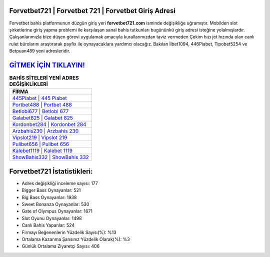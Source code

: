 ﻿Forvetbet721 | Forvetbet 721 | Forvetbet Giriş Adresi
===================================

.. image:: images/forvetbet-giris.jpg
   :width: 600
   
Forvetbet bahis platformunun düzgün giriş yeri **forvetbet721.com** isminde değişikliğe uğramıştır. Mobilden slot şirketlerine giriş yapma problemi ile karşılaşan sanal bahis tutkunları bugününkü giriş adresi isteğine yolalmışlardır. Çalışanlarımızla bize düşen görevi uygulamak amacıyla kurallarımızdan taviz vermeden Çekim hızı jet hızında olan canlı rulet bürolarını araştırarak payfix ile oynayacaklara yardımcı olacağız. Bakılan İlbet1094, 446Piabet, Tipobet5254 ve Betpuan489 yeni adresleridir.

`GİTMEK İÇİN TIKLAYIN! <https://cutt.ly/QwVVg2Vk>`_
==============

.. list-table:: **BAHİS SİTELERİ YENİ ADRES DEĞİŞİKLİKLERİ**
   :widths: 100
   :header-rows: 1

   * - FİRMA
   * - `445Piabet | 445 Piabet <445piabet-445-piabet-piabet-giris-adresi.html>`_
   * - `Portbet488 | Portbet 488 <portbet488-portbet-488-portbet-giris-adresi.html>`_
   * - `Betlobi677 | Betlobi 677 <betlobi677-betlobi-677-betlobi-giris-adresi.html>`_	 
   * - `Galabet825 | Galabet 825 <galabet825-galabet-825-galabet-giris-adresi.html>`_	 
   * - `Kordonbet284 | Kordonbet 284 <kordonbet284-kordonbet-284-kordonbet-giris-adresi.html>`_ 
   * - `Arzbahis230 | Arzbahis 230 <arzbahis230-arzbahis-230-arzbahis-giris-adresi.html>`_
   * - `Vipslot219 | Vipslot 219 <vipslot219-vipslot-219-vipslot-giris-adresi.html>`_	 
   * - `Pulibet656 | Pulibet 656 <pulibet656-pulibet-656-pulibet-giris-adresi.html>`_
   * - `Kalebet1119 | Kalebet 1119 <kalebet1119-kalebet-1119-kalebet-giris-adresi.html>`_
   * - `ShowBahis332 | ShowBahis 332 <showbahis332-showbahis-332-showbahis-giris-adresi.html>`_
	 
Forvetbet721 İstatistikleri:
===================================	 
* Adres değişikliği inceleme sayısı: 177
* Bigger Bass Oynayanlar: 521
* Big Bass Oynayanlar: 1938
* Sweet Bonanza Oynayanlar: 530
* Gate of Olympus Oynayanlar: 1671
* Slot Oyunu Oynayanlar: 1498
* Canlı Bahis Yapanlar: 524
* Firmayı Beğenenlerin Yüzdelik Sayısı(%): %13
* Ortalama Kazanma Şansınız Yüzdelik Olarak(%): %3
* Günlük Ortalama Ziyaretçi Sayısı: 406
